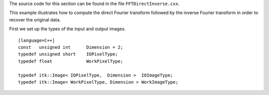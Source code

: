 The source code for this section can be found in the file
``FFTDirectInverse.cxx``.

This example illustrates how to compute the direct Fourier transform
followed by the inverse Fourier transform in order to recover the
original data.

First we set up the types of the input and output images.

::

    [language=C++]
    const   unsigned int      Dimension = 2;
    typedef unsigned short    IOPixelType;
    typedef float             WorkPixelType;

    typedef itk::Image< IOPixelType,  Dimension >  IOImageType;
    typedef itk::Image< WorkPixelType, Dimension > WorkImageType;


